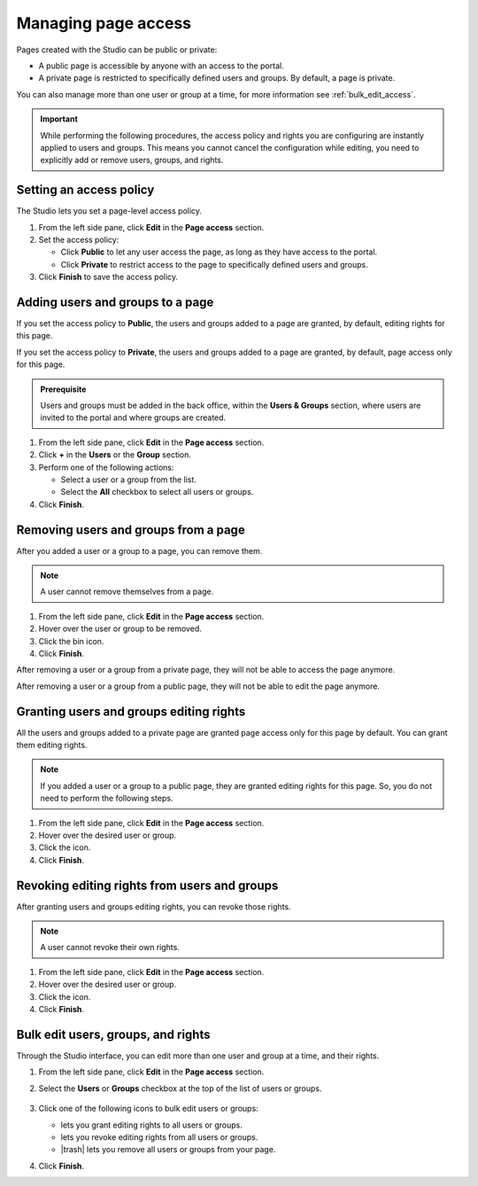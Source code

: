 .. _managing-page-access:

Managing page access
====================

Pages created with the Studio can be public or private:

- A public page is accessible by anyone with an access to the portal.
- A private page is restricted to specifically defined users and groups. By default, a page is private.

You can also manage more than one user or group at a time, for more information see :ref:`bulk_edit_access`.

.. admonition:: Important
   :class: important

   While performing the following procedures, the access policy and rights you are configuring are instantly applied to users and groups.
   This means you cannot cancel the configuration while editing, you need to explicitly add or remove users, groups, and rights.

Setting an access policy
------------------------

The Studio lets you set a page-level access policy.

1. From the left side pane, click **Edit** in the **Page access** section.
2. Set the access policy:

   - Click **Public** to let any user access the page, as long as they have access to the portal.
   - Click **Private** to restrict access to the page to specifically defined users and groups.

3. Click **Finish** to save the access policy.

Adding users and groups to a page
---------------------------------

If you set the access policy to **Public**, the users and groups added to a page are granted, by default, editing rights for this page.

If you set the access policy to **Private**, the users and groups added to a page are granted, by default, page access only for this page.

.. admonition:: Prerequisite
   :class: important
   
   Users and groups must be added in the back office, within the **Users & Groups** section, where users are invited to the portal and where groups are created.

1. From the left side pane, click **Edit** in the **Page access** section.
2. Click **+** in the **Users** or the **Group** section.
3. Perform one of the following actions:
   
   - Select a user or a group from the list.
   - Select the **All** checkbox to select all users or groups.

4. Click **Finish**.

Removing users and groups from a page
-------------------------------------

After you added a user or a group to a page, you can remove them.

.. admonition:: Note
   :class: note
   
   A user cannot remove themselves from a page.

1. From the left side pane, click **Edit** in the **Page access** section.
2. Hover over the user or group to be removed.
3. Click the bin icon.
4. Click **Finish**.

After removing a user or a group from a private page, they will not be able to access the page anymore.

After removing a user or a group from a public page, they will not be able to edit the page anymore.

Granting users and groups editing rights
----------------------------------------

All the users and groups added to a private page are granted page access only for this page by default.
You can grant them editing rights.

.. admonition:: Note
   :class: note
   
   If you added a user or a group to a public page, they are granted editing rights for this page.
   So, you do not need to perform the following steps.

1. From the left side pane, click **Edit** in the **Page access** section.
2. Hover over the desired user or group.
3. Click the |allow-edition-icon| icon.
4. Click **Finish**.

Revoking editing rights from users and groups
---------------------------------------------

After granting users and groups editing rights, you can revoke those rights.

.. admonition:: Note
   :class: note
   
   A user cannot revoke their own rights.

1. From the left side pane, click **Edit** in the **Page access** section.
2. Hover over the desired user or group.
3. Click the |forbid-edition-icon| icon.
4. Click **Finish**.
 
.. _bulk_edit_access:

Bulk edit users, groups, and rights
-----------------------------------

Through the Studio interface, you can edit more than one user and group at a time, and their rights.

1. From the left side pane, click **Edit** in the **Page access** section.
2. Select the **Users** or **Groups** checkbox at the top of the list of users or groups.
    
    .. image:: images/studio-bulk-icons.png
        :alt: Bulk icons

3. Click one of the following icons to bulk edit users or groups:
   
   - |allow-edition-icon| lets you grant editing rights to all users or groups.
   - |forbid-edition-icon| lets you revoke editing rights from all users or groups.
   - |trash| lets you remove all users or groups from your page.

4. Click **Finish**.


.. |allow-edition-icon| image:: images/allow-edition-icon.svg
  :alt: Allow edition icon

.. |forbid-edition-icon| image:: images/forbid-edition-icon.svg
  :alt: Forbid edition icon

.. |trash| raw:: html

    <i class="fa fa-trash" aria-hidden="true"></i>
